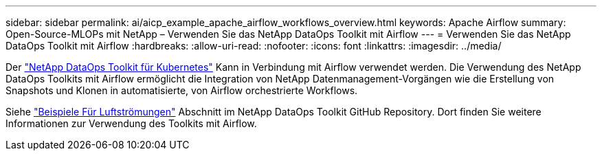---
sidebar: sidebar 
permalink: ai/aicp_example_apache_airflow_workflows_overview.html 
keywords: Apache Airflow 
summary: Open-Source-MLOPs mit NetApp – Verwenden Sie das NetApp DataOps Toolkit mit Airflow 
---
= Verwenden Sie das NetApp DataOps Toolkit mit Airflow
:hardbreaks:
:allow-uri-read: 
:nofooter: 
:icons: font
:linkattrs: 
:imagesdir: ../media/


[role="lead"]
Der https://github.com/NetApp/netapp-dataops-toolkit/tree/main/netapp_dataops_k8s["NetApp DataOps Toolkit für Kubernetes"] Kann in Verbindung mit Airflow verwendet werden. Die Verwendung des NetApp DataOps Toolkits mit Airflow ermöglicht die Integration von NetApp Datenmanagement-Vorgängen wie die Erstellung von Snapshots und Klonen in automatisierte, von Airflow orchestrierte Workflows.

Siehe https://github.com/NetApp/netapp-dataops-toolkit/tree/main/netapp_dataops_k8s/Examples/Airflow["Beispiele Für Luftströmungen"] Abschnitt im NetApp DataOps Toolkit GitHub Repository. Dort finden Sie weitere Informationen zur Verwendung des Toolkits mit Airflow.
